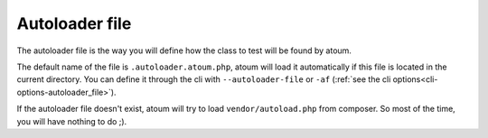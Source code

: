 
.. _autoloader_file:

Autoloader file
***************

The autoloader file is the way you will define how the class to test will be found by atoum.

The default name of the file is ``.autoloader.atoum.php``, atoum will load it automatically if this file is located in the current directory. You can define it through the cli
with ``--autoloader-file`` or ``-af`` (:ref:`see the cli options<cli-options-autoloader_file>`).

If the autoloader file doesn't exist, atoum will try to load ``vendor/autoload.php`` from composer. So most of the time, you will have nothing to do ;).
